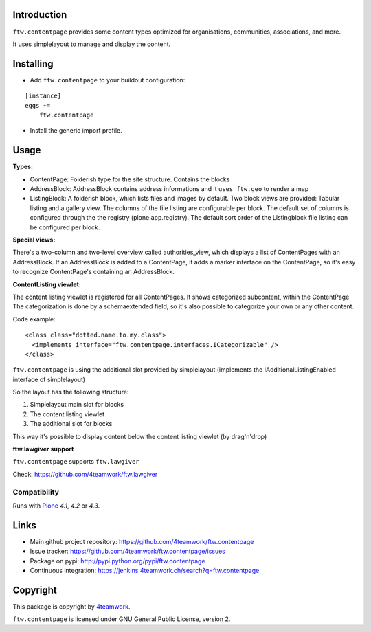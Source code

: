 Introduction
============

``ftw.contentpage`` provides some content types optimized for organisations,
communities, associations, and more.

It uses simplelayout to manage and display the content.

Installing
==========

- Add ``ftw.contentpage`` to your buildout configuration:

::

    [instance]
    eggs +=
        ftw.contentpage

- Install the generic import profile.


Usage
=====

**Types:**

- ContentPage: Folderish type for the site structure. Contains the blocks
- AddressBlock: AddressBlock contains address informations and it ``uses ftw.geo`` to render a map
- ListingBlock: A folderish block, which lists files and images by default. Two block views are provided: Tabular listing and a gallery view. The columns of the file listing are configurable per block. The default set of columns is configured through the the registry (plone.app.registry). The default sort order of the Listingblock file listing can be configured per block.

**Special views:**

There's a two-column and two-level overview called authorities_view, which displays a list of ContentPages with an AddressBlock.
If an AddressBlock is added to a ContentPage, it adds a marker interface on the ContentPage, so it's easy to recognize ContentPage's containing an AddressBlock.

**ContentListing viewlet:**

The content listing viewlet is registered for all ContentPages.
It shows categorized subcontent, within the ContentPage
The categorization is done by a schemaextended field, so it's also possible to categorize your own or any other content.

Code example:

::

  <class class="dotted.name.to.my.class">
    <implements interface="ftw.contentpage.interfaces.ICategorizable" />
  </class>


``ftw.contentpage`` is using the additional slot provided by simplelayout
(implements the IAdditionalListingEnabled interface of simplelayout)

So the layout has the following structure:

1. Simplelayout main slot for blocks
2. The content listing viewlet
3. The additional slot for blocks

This way it's possible to display content below the content listing viewlet (by drag'n'drop)


**ftw.lawgiver support**

``ftw.contentpage`` supports ``ftw.lawgiver``

Check: https://github.com/4teamwork/ftw.lawgiver


Compatibility
-------------

Runs with `Plone <http://www.plone.org/>`_ `4.1`, `4.2` or `4.3`.


Links
=====

- Main github project repository: https://github.com/4teamwork/ftw.contentpage
- Issue tracker: https://github.com/4teamwork/ftw.contentpage/issues
- Package on pypi: http://pypi.python.org/pypi/ftw.contentpage
- Continuous integration: https://jenkins.4teamwork.ch/search?q=ftw.contentpage


Copyright
=========

This package is copyright by `4teamwork <http://www.4teamwork.ch/>`_.

``ftw.contentpage`` is licensed under GNU General Public License, version 2.

